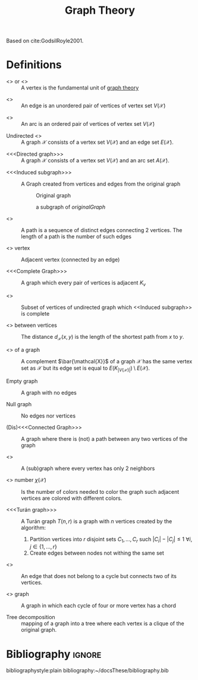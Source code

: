 :PROPERTIES:
:ID:       e9766a59-fd79-4be1-8a46-387c852c22f0
:END:
#+title: Graph Theory
#+OPTIONS: todo:nil num:nil timestamp:nil author:nil

Based on cite:GodsilRoyle2001.

* Definitions

-  <<<Vertex>>> or <<<node>>> ::
  A vertex is the fundamental unit of _graph theory_
#+begin_src dot :file img/vertex.svg :exports results :cache yes
graph {
rankdir="LR";
a;
}
#+end_src

#+RESULTS[0a2670363f1671ef022902f2a2b3f6531a72dcdc]:
[[file:img/vertex.svg]]

-  <<<Edge>>> ::
  An edge is an unordered pair of vertices of vertex set $V(\mathcal{X})$

#+begin_src dot :file img/edge.svg :exports results :cache yes
graph {
rankdir="LR";
a -- b [label="e"];
}
#+end_src

#+RESULTS[df4e7453383fd38abf919a36243e1acabffef28f]:
[[file:img/edge.svg]]

-  <<<Arc>>> ::
  An arc is an ordered pair of vertices of vertex set $V(\mathcal{X})$
#+begin_src dot :file img/arc.svg :exports results :cache yes
digraph {
rankdir="LR";
a -> b;
}
#+end_src

#+RESULTS[b6ecee338b93d2066ec1b143821fc24724f44bab]:
[[file:img/arc.svg]]


- Undirected <<<graph>>> ::
  A graph $\mathcal{X}$ consists of a vertex set $V(\mathcal{X})$ and an edge set $E(\mathcal{X})$.

#+begin_src dot :file img/graph.svg :exports results :cache yes
graph {
rankdir="LR";
a -- b;
b -- c;
c -- d;
d -- b;
c -- a;
}
#+end_src

#+RESULTS[7ba9e628af4b55c5d8f54d5a7dbc816a4308a3dd]:
[[file:img/graph.svg]]

- <<<Directed graph>>> ::
  A graph $\mathcal{X}$ consists of a vertex set $V(\mathcal{X})$ and an arc set $A(\mathcal{X})$.
#+begin_src dot :file img/digraph.svg :exports results
digraph {
rankdir="LR";
a -> c;
b -> c;
c -> d;
d -> b;
c -> a;
}
#+end_src

#+RESULTS:
[[file:img/digraph.svg]]


- <<<Induced subgraph>>> ::
  A Graph created from vertices and edge​s from the original graph
  #+name: originalGraph
  #+caption: Original graph
  [[file:img/graph.png]]
  #+begin_src dot :file img/inducedSubgraph.svg :exports results
  graph {
  rankdir="LR";
  c -- a;
  c -- d;
  d -- b;
  }
  #+end_src

  #+caption: a subgraph of [[originalGraph]]
  #+RESULTS:
  [[file:img/inducedSubgraph.svg]]


- <<<Path>>> ::
  A path is a sequence of distinct edge​s connecting 2 vertices.
  The length of a path is the number of such edge​s


- <<<Neighbor>>> vertex ::
  Adjacent vertex (connected by an edge)


- <<<Complete Graph>>> ::
  A graph which every pair of vertices is adjacent $K_v$


- <<<Clique>>> ::
  Subset of vertices of undirected graph which <<Induced subgraph>> is complete


- <<<Distance>>> between vertices ::
  The distance $d_\mathcal{X}(x,y)$ is the length of the shortest path from $x$ to $y$.


- <<<Complement>>> of a graph ::
  A complement $\bar{\mathcal{X}}$ of a graph $\mathcal{X}$ has the same vertex set as $\mathcal{X}$ but its edge set is equal to $E(K_{|V(\mathcal{X})|})\setminus E(\mathcal{X})$.


- Empty graph ::
  A graph with no edge​s


- Null graph ::
  No edge​s nor vertices


- (Dis)<<<Connected Graph>>> ::
  A graph where there is (not) a path between any two vertices of the graph

- <<<Cycle>>> ::
  A (sub)graph where every vertex has only 2 neighbors

- <<<Chromatic>>> number $\chi(\mathcal{X})$ ::
  Is the number of colors needed to color the graph such adjacent vertices are colored with different colors.

- <<<Turán graph>>> ::
    A Turán graph $T(n,r)$ is a graph with $n$ vertices created by the algorithm:
     1. Partition vertices into $r$ disjoint sets $C_1,\dots,C_r$ such $|C_i|-|C_j|\leq1$ $\forall i,j \in\{1,\dots,r\}$
     2. Create edge​s between nodes not withing the same set

- <<<Chord>>> ::
    An edge that does not belong to a cycle but connects two of its vertices.

- <<<Chordal>>> graph ::
  A graph in which each cycle of four or more vertex has a chord

- Tree decomposition ::
    mapping of a graph into a tree where each vertex is a clique of the original graph.
* Bibliography :ignore:
bibliographystyle:plain
bibliography:~/docsThese/bibliography.bib
